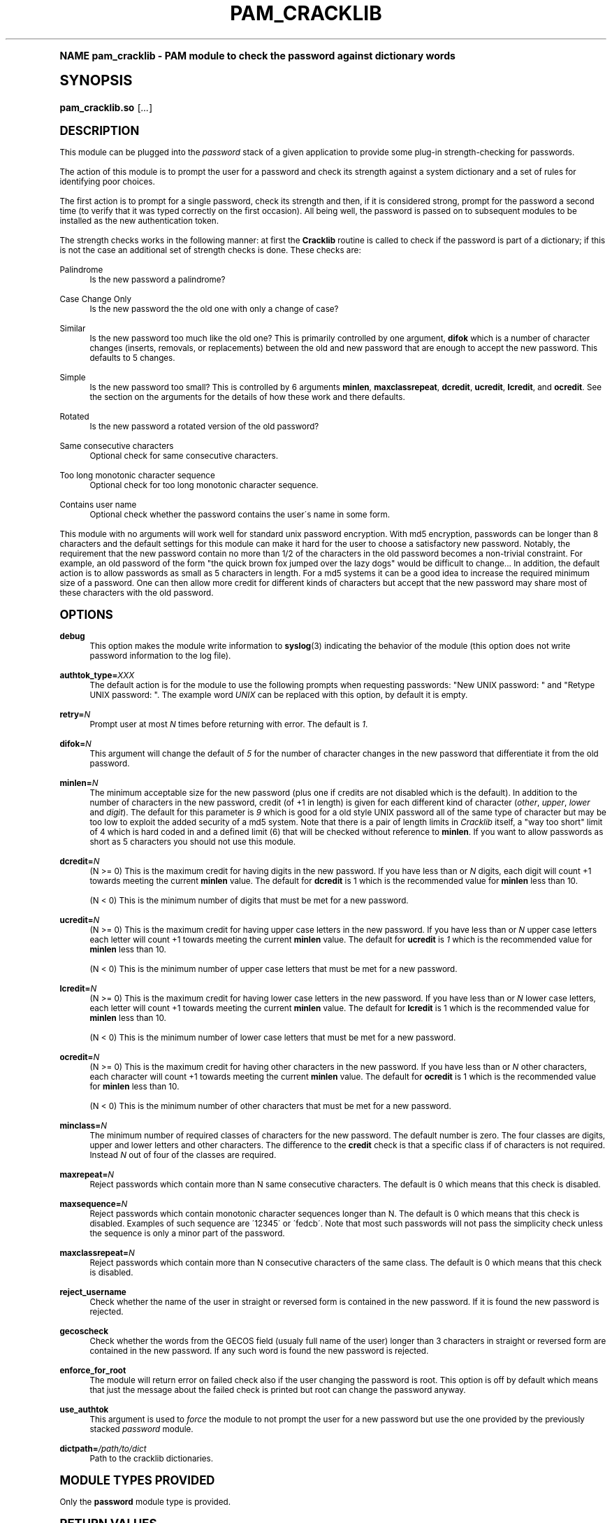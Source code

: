 .\"     Title: pam_cracklib
.\"    Author: [see the "AUTHOR" section]
.\" Generator: DocBook XSL Stylesheets v1.74.0 <http://docbook.sf.net/>
.\"      Date: 08/15/2012
.\"    Manual: Linux-PAM Manual
.\"    Source: Linux-PAM Manual
.\"  Language: English
.\"
.TH "PAM_CRACKLIB" "8" "08/15/2012" "Linux-PAM Manual" "Linux\-PAM Manual"
.\" -----------------------------------------------------------------
.\" * (re)Define some macros
.\" -----------------------------------------------------------------
.\" ~~~~~~~~~~~~~~~~~~~~~~~~~~~~~~~~~~~~~~~~~~~~~~~~~~~~~~~~~~~~~~~~~
.\" toupper - uppercase a string (locale-aware)
.\" ~~~~~~~~~~~~~~~~~~~~~~~~~~~~~~~~~~~~~~~~~~~~~~~~~~~~~~~~~~~~~~~~~
.de toupper
.tr aAbBcCdDeEfFgGhHiIjJkKlLmMnNoOpPqQrRsStTuUvVwWxXyYzZ
\\$*
.tr aabbccddeeffgghhiijjkkllmmnnooppqqrrssttuuvvwwxxyyzz
..
.\" ~~~~~~~~~~~~~~~~~~~~~~~~~~~~~~~~~~~~~~~~~~~~~~~~~~~~~~~~~~~~~~~~~
.\" SH-xref - format a cross-reference to an SH section
.\" ~~~~~~~~~~~~~~~~~~~~~~~~~~~~~~~~~~~~~~~~~~~~~~~~~~~~~~~~~~~~~~~~~
.de SH-xref
.ie n \{\
.\}
.toupper \\$*
.el \{\
\\$*
.\}
..
.\" ~~~~~~~~~~~~~~~~~~~~~~~~~~~~~~~~~~~~~~~~~~~~~~~~~~~~~~~~~~~~~~~~~
.\" SH - level-one heading that works better for non-TTY output
.\" ~~~~~~~~~~~~~~~~~~~~~~~~~~~~~~~~~~~~~~~~~~~~~~~~~~~~~~~~~~~~~~~~~
.de1 SH
.\" put an extra blank line of space above the head in non-TTY output
.if t \{\
.sp 1
.\}
.sp \\n[PD]u
.nr an-level 1
.set-an-margin
.nr an-prevailing-indent \\n[IN]
.fi
.in \\n[an-margin]u
.ti 0
.HTML-TAG ".NH \\n[an-level]"
.it 1 an-trap
.nr an-no-space-flag 1
.nr an-break-flag 1
\." make the size of the head bigger
.ps +3
.ft B
.ne (2v + 1u)
.ie n \{\
.\" if n (TTY output), use uppercase
.toupper \\$*
.\}
.el \{\
.nr an-break-flag 0
.\" if not n (not TTY), use normal case (not uppercase)
\\$1
.in \\n[an-margin]u
.ti 0
.\" if not n (not TTY), put a border/line under subheading
.sp -.6
\l'\n(.lu'
.\}
..
.\" ~~~~~~~~~~~~~~~~~~~~~~~~~~~~~~~~~~~~~~~~~~~~~~~~~~~~~~~~~~~~~~~~~
.\" SS - level-two heading that works better for non-TTY output
.\" ~~~~~~~~~~~~~~~~~~~~~~~~~~~~~~~~~~~~~~~~~~~~~~~~~~~~~~~~~~~~~~~~~
.de1 SS
.sp \\n[PD]u
.nr an-level 1
.set-an-margin
.nr an-prevailing-indent \\n[IN]
.fi
.in \\n[IN]u
.ti \\n[SN]u
.it 1 an-trap
.nr an-no-space-flag 1
.nr an-break-flag 1
.ps \\n[PS-SS]u
\." make the size of the head bigger
.ps +2
.ft B
.ne (2v + 1u)
.if \\n[.$] \&\\$*
..
.\" ~~~~~~~~~~~~~~~~~~~~~~~~~~~~~~~~~~~~~~~~~~~~~~~~~~~~~~~~~~~~~~~~~
.\" BB/BE - put background/screen (filled box) around block of text
.\" ~~~~~~~~~~~~~~~~~~~~~~~~~~~~~~~~~~~~~~~~~~~~~~~~~~~~~~~~~~~~~~~~~
.de BB
.if t \{\
.sp -.5
.br
.in +2n
.ll -2n
.gcolor red
.di BX
.\}
..
.de EB
.if t \{\
.if "\\$2"adjust-for-leading-newline" \{\
.sp -1
.\}
.br
.di
.in
.ll
.gcolor
.nr BW \\n(.lu-\\n(.i
.nr BH \\n(dn+.5v
.ne \\n(BHu+.5v
.ie "\\$2"adjust-for-leading-newline" \{\
\M[\\$1]\h'1n'\v'+.5v'\D'P \\n(BWu 0 0 \\n(BHu -\\n(BWu 0 0 -\\n(BHu'\M[]
.\}
.el \{\
\M[\\$1]\h'1n'\v'-.5v'\D'P \\n(BWu 0 0 \\n(BHu -\\n(BWu 0 0 -\\n(BHu'\M[]
.\}
.in 0
.sp -.5v
.nf
.BX
.in
.sp .5v
.fi
.\}
..
.\" ~~~~~~~~~~~~~~~~~~~~~~~~~~~~~~~~~~~~~~~~~~~~~~~~~~~~~~~~~~~~~~~~~
.\" BM/EM - put colored marker in margin next to block of text
.\" ~~~~~~~~~~~~~~~~~~~~~~~~~~~~~~~~~~~~~~~~~~~~~~~~~~~~~~~~~~~~~~~~~
.de BM
.if t \{\
.br
.ll -2n
.gcolor red
.di BX
.\}
..
.de EM
.if t \{\
.br
.di
.ll
.gcolor
.nr BH \\n(dn
.ne \\n(BHu
\M[\\$1]\D'P -.75n 0 0 \\n(BHu -(\\n[.i]u - \\n(INu - .75n) 0 0 -\\n(BHu'\M[]
.in 0
.nf
.BX
.in
.fi
.\}
..
.\" -----------------------------------------------------------------
.\" * set default formatting
.\" -----------------------------------------------------------------
.\" disable hyphenation
.nh
.\" disable justification (adjust text to left margin only)
.ad l
.\" -----------------------------------------------------------------
.\" * MAIN CONTENT STARTS HERE *
.\" -----------------------------------------------------------------
.SH "Name"
pam_cracklib \- PAM module to check the password against dictionary words
.SH "Synopsis"
.fam C
.HP \w'\fBpam_cracklib\&.so\fR\ 'u
\fBpam_cracklib\&.so\fR [\fI\&.\&.\&.\fR]
.fam
.SH "DESCRIPTION"
.PP
This module can be plugged into the
\fIpassword\fR
stack of a given application to provide some plug\-in strength\-checking for passwords\&.
.PP
The action of this module is to prompt the user for a password and check its strength against a system dictionary and a set of rules for identifying poor choices\&.
.PP
The first action is to prompt for a single password, check its strength and then, if it is considered strong, prompt for the password a second time (to verify that it was typed correctly on the first occasion)\&. All being well, the password is passed on to subsequent modules to be installed as the new authentication token\&.
.PP
The strength checks works in the following manner: at first the
\fBCracklib\fR
routine is called to check if the password is part of a dictionary; if this is not the case an additional set of strength checks is done\&. These checks are:
.PP
Palindrome
.RS 4
Is the new password a palindrome?
.RE
.PP
Case Change Only
.RS 4
Is the new password the the old one with only a change of case?
.RE
.PP
Similar
.RS 4
Is the new password too much like the old one? This is primarily controlled by one argument,
\fBdifok\fR
which is a number of character changes (inserts, removals, or replacements) between the old and new password that are enough to accept the new password\&. This defaults to 5 changes\&.
.RE
.PP
Simple
.RS 4
Is the new password too small? This is controlled by 6 arguments
\fBminlen\fR,
\fBmaxclassrepeat\fR,
\fBdcredit\fR,
\fBucredit\fR,
\fBlcredit\fR, and
\fBocredit\fR\&. See the section on the arguments for the details of how these work and there defaults\&.
.RE
.PP
Rotated
.RS 4
Is the new password a rotated version of the old password?
.RE
.PP
Same consecutive characters
.RS 4
Optional check for same consecutive characters\&.
.RE
.PP
Too long monotonic character sequence
.RS 4
Optional check for too long monotonic character sequence\&.
.RE
.PP
Contains user name
.RS 4
Optional check whether the password contains the user\'s name in some form\&.
.RE
.PP
This module with no arguments will work well for standard unix password encryption\&. With md5 encryption, passwords can be longer than 8 characters and the default settings for this module can make it hard for the user to choose a satisfactory new password\&. Notably, the requirement that the new password contain no more than 1/2 of the characters in the old password becomes a non\-trivial constraint\&. For example, an old password of the form "the quick brown fox jumped over the lazy dogs" would be difficult to change\&.\&.\&. In addition, the default action is to allow passwords as small as 5 characters in length\&. For a md5 systems it can be a good idea to increase the required minimum size of a password\&. One can then allow more credit for different kinds of characters but accept that the new password may share most of these characters with the old password\&.
.SH "OPTIONS"
.PP
.PP
\fBdebug\fR
.RS 4
This option makes the module write information to
\fBsyslog\fR(3)
indicating the behavior of the module (this option does not write password information to the log file)\&.
.RE
.PP
\fBauthtok_type=\fR\fB\fIXXX\fR\fR
.RS 4
The default action is for the module to use the following prompts when requesting passwords: "New UNIX password: " and "Retype UNIX password: "\&. The example word
\fIUNIX\fR
can be replaced with this option, by default it is empty\&.
.RE
.PP
\fBretry=\fR\fB\fIN\fR\fR
.RS 4
Prompt user at most
\fIN\fR
times before returning with error\&. The default is
\fI1\fR\&.
.RE
.PP
\fBdifok=\fR\fB\fIN\fR\fR
.RS 4
This argument will change the default of
\fI5\fR
for the number of character changes in the new password that differentiate it from the old password\&.
.RE
.PP
\fBminlen=\fR\fB\fIN\fR\fR
.RS 4
The minimum acceptable size for the new password (plus one if credits are not disabled which is the default)\&. In addition to the number of characters in the new password, credit (of +1 in length) is given for each different kind of character (\fIother\fR,
\fIupper\fR,
\fIlower\fR
and
\fIdigit\fR)\&. The default for this parameter is
\fI9\fR
which is good for a old style UNIX password all of the same type of character but may be too low to exploit the added security of a md5 system\&. Note that there is a pair of length limits in
\fICracklib\fR
itself, a "way too short" limit of 4 which is hard coded in and a defined limit (6) that will be checked without reference to
\fBminlen\fR\&. If you want to allow passwords as short as 5 characters you should not use this module\&.
.RE
.PP
\fBdcredit=\fR\fB\fIN\fR\fR
.RS 4
(N >= 0) This is the maximum credit for having digits in the new password\&. If you have less than or
\fIN\fR
digits, each digit will count +1 towards meeting the current
\fBminlen\fR
value\&. The default for
\fBdcredit\fR
is 1 which is the recommended value for
\fBminlen\fR
less than 10\&.
.sp
(N < 0) This is the minimum number of digits that must be met for a new password\&.
.RE
.PP
\fBucredit=\fR\fB\fIN\fR\fR
.RS 4
(N >= 0) This is the maximum credit for having upper case letters in the new password\&. If you have less than or
\fIN\fR
upper case letters each letter will count +1 towards meeting the current
\fBminlen\fR
value\&. The default for
\fBucredit\fR
is
\fI1\fR
which is the recommended value for
\fBminlen\fR
less than 10\&.
.sp
(N < 0) This is the minimum number of upper case letters that must be met for a new password\&.
.RE
.PP
\fBlcredit=\fR\fB\fIN\fR\fR
.RS 4
(N >= 0) This is the maximum credit for having lower case letters in the new password\&. If you have less than or
\fIN\fR
lower case letters, each letter will count +1 towards meeting the current
\fBminlen\fR
value\&. The default for
\fBlcredit\fR
is 1 which is the recommended value for
\fBminlen\fR
less than 10\&.
.sp
(N < 0) This is the minimum number of lower case letters that must be met for a new password\&.
.RE
.PP
\fBocredit=\fR\fB\fIN\fR\fR
.RS 4
(N >= 0) This is the maximum credit for having other characters in the new password\&. If you have less than or
\fIN\fR
other characters, each character will count +1 towards meeting the current
\fBminlen\fR
value\&. The default for
\fBocredit\fR
is 1 which is the recommended value for
\fBminlen\fR
less than 10\&.
.sp
(N < 0) This is the minimum number of other characters that must be met for a new password\&.
.RE
.PP
\fBminclass=\fR\fB\fIN\fR\fR
.RS 4
The minimum number of required classes of characters for the new password\&. The default number is zero\&. The four classes are digits, upper and lower letters and other characters\&. The difference to the
\fBcredit\fR
check is that a specific class if of characters is not required\&. Instead
\fIN\fR
out of four of the classes are required\&.
.RE
.PP
\fBmaxrepeat=\fR\fB\fIN\fR\fR
.RS 4
Reject passwords which contain more than N same consecutive characters\&. The default is 0 which means that this check is disabled\&.
.RE
.PP
\fBmaxsequence=\fR\fB\fIN\fR\fR
.RS 4
Reject passwords which contain monotonic character sequences longer than N\&. The default is 0 which means that this check is disabled\&. Examples of such sequence are \'12345\' or \'fedcb\'\&. Note that most such passwords will not pass the simplicity check unless the sequence is only a minor part of the password\&.
.RE
.PP
\fBmaxclassrepeat=\fR\fB\fIN\fR\fR
.RS 4
Reject passwords which contain more than N consecutive characters of the same class\&. The default is 0 which means that this check is disabled\&.
.RE
.PP
\fBreject_username\fR
.RS 4
Check whether the name of the user in straight or reversed form is contained in the new password\&. If it is found the new password is rejected\&.
.RE
.PP
\fBgecoscheck\fR
.RS 4
Check whether the words from the GECOS field (usualy full name of the user) longer than 3 characters in straight or reversed form are contained in the new password\&. If any such word is found the new password is rejected\&.
.RE
.PP
\fBenforce_for_root\fR
.RS 4
The module will return error on failed check also if the user changing the password is root\&. This option is off by default which means that just the message about the failed check is printed but root can change the password anyway\&.
.RE
.PP
\fBuse_authtok\fR
.RS 4
This argument is used to
\fIforce\fR
the module to not prompt the user for a new password but use the one provided by the previously stacked
\fIpassword\fR
module\&.
.RE
.PP
\fBdictpath=\fR\fB\fI/path/to/dict\fR\fR
.RS 4
Path to the cracklib dictionaries\&.
.RE
.SH "MODULE TYPES PROVIDED"
.PP
Only the
\fBpassword\fR
module type is provided\&.
.SH "RETURN VALUES"
.PP
.PP
PAM_SUCCESS
.RS 4
The new password passes all checks\&.
.RE
.PP
PAM_AUTHTOK_ERR
.RS 4
No new password was entered, the username could not be determined or the new password fails the strength checks\&.
.RE
.PP
PAM_AUTHTOK_RECOVERY_ERR
.RS 4
The old password was not supplied by a previous stacked module or got not requested from the user\&. The first error can happen if
\fBuse_authtok\fR
is specified\&.
.RE
.PP
PAM_SERVICE_ERR
.RS 4
A internal error occurred\&.
.RE
.SH "EXAMPLES"
.PP
For an example of the use of this module, we show how it may be stacked with the password component of
\fBpam_unix\fR(8)
.sp
.if n \{\
.RS 4
.\}
.fam C
.ps -1
.nf
.if t \{\
.sp -1
.\}
.BB lightgray adjust-for-leading-newline
.sp -1

#
# These lines stack two password type modules\&. In this example the
# user is given 3 opportunities to enter a strong password\&. The
# "use_authtok" argument ensures that the pam_unix module does not
# prompt for a password, but instead uses the one provided by
# pam_cracklib\&.
#
passwd  password required       pam_cracklib\&.so retry=3
passwd  password required       pam_unix\&.so use_authtok
      
.EB lightgray adjust-for-leading-newline
.if t \{\
.sp 1
.\}
.fi
.fam
.ps +1
.if n \{\
.RE
.\}
.PP
Another example (in the
\FC/etc/pam\&.d/passwd\F[]
format) is for the case that you want to use md5 password encryption:
.sp
.if n \{\
.RS 4
.\}
.fam C
.ps -1
.nf
.if t \{\
.sp -1
.\}
.BB lightgray adjust-for-leading-newline
.sp -1

#%PAM\-1\&.0
#
# These lines allow a md5 systems to support passwords of at least 14
# bytes with extra credit of 2 for digits and 2 for others the new
# password must have at least three bytes that are not present in the
# old password
#
password  required pam_cracklib\&.so \e
               difok=3 minlen=15 dcredit= 2 ocredit=2
password  required pam_unix\&.so use_authtok nullok md5
      
.EB lightgray adjust-for-leading-newline
.if t \{\
.sp 1
.\}
.fi
.fam
.ps +1
.if n \{\
.RE
.\}
.PP
And here is another example in case you don\'t want to use credits:
.sp
.if n \{\
.RS 4
.\}
.fam C
.ps -1
.nf
.if t \{\
.sp -1
.\}
.BB lightgray adjust-for-leading-newline
.sp -1

#%PAM\-1\&.0
#
# These lines require the user to select a password with a minimum
# length of 8 and with at least 1 digit number, 1 upper case letter,
# and 1 other character
#
password  required pam_cracklib\&.so \e
               dcredit=\-1 ucredit=\-1 ocredit=\-1 lcredit=0 minlen=8
password  required pam_unix\&.so use_authtok nullok md5
      
.EB lightgray adjust-for-leading-newline
.if t \{\
.sp 1
.\}
.fi
.fam
.ps +1
.if n \{\
.RE
.\}
.sp
.SH "SEE ALSO"
.PP

\fBpam.conf\fR(5),
\fBpam.d\fR(5),
\fBpam\fR(8)
.SH "AUTHOR"
.PP
pam_cracklib was written by Cristian Gafton <gafton@redhat\&.com>
